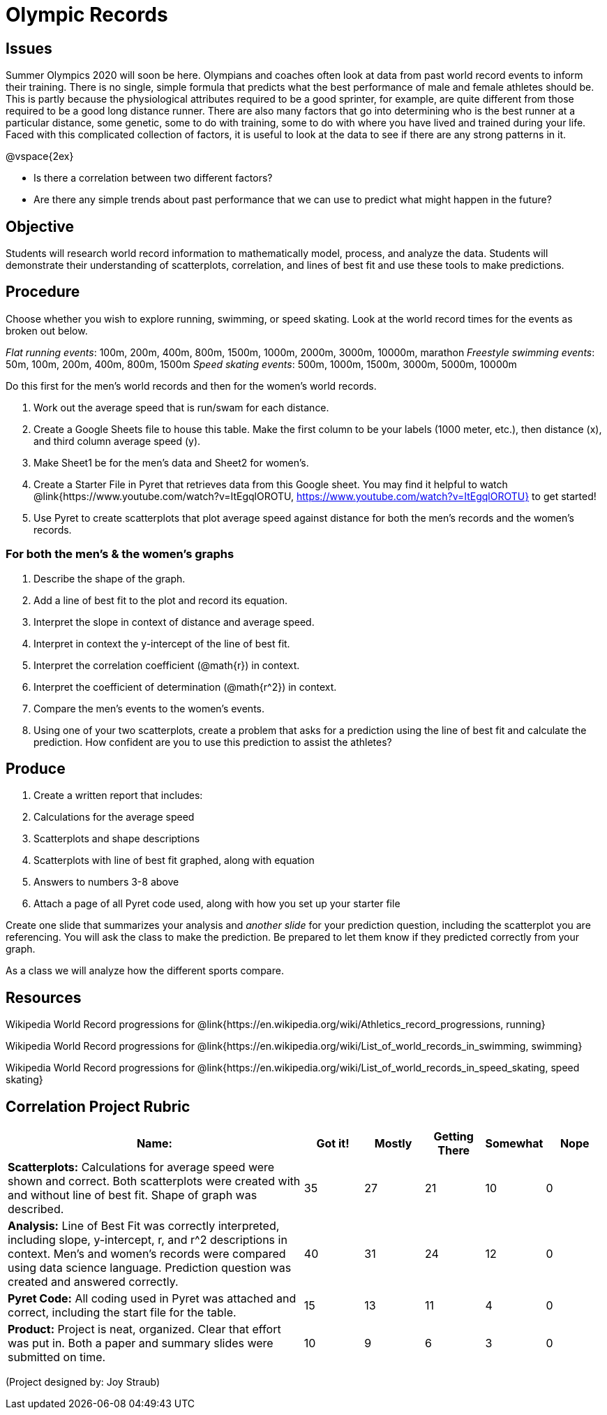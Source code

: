 = Olympic Records

== Issues
Summer Olympics 2020 will soon be here.  Olympians and coaches often look at data from past world record events to inform their training.  There is no single, simple formula that predicts what the best performance of male and female athletes should be.  This is partly because the physiological attributes required to be a good sprinter, for example, are quite different from those required to be a good long distance runner.  There are also many factors that go into determining who is the best runner at a particular distance, some genetic, some to do with training, some to do with where you have lived and trained during your life.  Faced with this complicated collection of factors, it is useful to look at the data to see if there are any strong patterns in it.  

@vspace{2ex}

- Is there a correlation between two different factors?
- Are there any simple trends about past performance that we can use to predict what might happen in the future?

== Objective

Students will research world record information to mathematically model, process, and analyze the data.  Students will demonstrate their understanding of scatterplots, correlation, and lines of best fit and use these tools to make predictions.

== Procedure

Choose whether you wish to explore running, swimming, or speed skating. Look at the world record times for the events as broken out below.  

_Flat running events_:  100m, 200m, 400m, 800m, 1500m, 1000m, 2000m, 3000m, 10000m, marathon
_Freestyle swimming events_: 50m, 100m, 200m, 400m, 800m, 1500m
_Speed skating events_:  500m, 1000m, 1500m, 3000m, 5000m, 10000m

Do this first for the men’s world records and then for the women’s world records.  

. Work out the average speed that is run/swam for each distance.  
. Create a Google Sheets file to house this table. Make the first column to be your labels (1000 meter, etc.), then distance (x), and third column average speed (y).  
. Make Sheet1 be for the men’s data and Sheet2 for women’s.
. Create a Starter File in Pyret that retrieves data from this Google sheet. You may find it helpful to watch @link{https://www.youtube.com/watch?v=ItEgqlOROTU, https://www.youtube.com/watch?v=ItEgqlOROTU} to get started!
. Use Pyret to create scatterplots that plot average speed against distance for both the men’s records and the women’s records.
 
=== For both the men’s & the women’s graphs

. Describe the shape of the graph.
. Add a line of best fit to the plot and record its equation.
. Interpret the slope in context of distance and average speed.
. Interpret in context the y-intercept of the line of best fit.
. Interpret the correlation coefficient (@math{r}) in context.
. Interpret the coefficient of determination (@math{r^2}) in context.
. Compare the men’s events to the women’s events.
. Using one of your two scatterplots, create a problem that asks for a prediction using the line of best fit and calculate the prediction.  How confident are you to use this prediction to assist the athletes?

== Produce

. Create a written report that includes:
. Calculations for the average speed
. Scatterplots and shape descriptions
. Scatterplots with line of best fit graphed, along with equation
. Answers to numbers 3-8 above
. Attach a page of all Pyret code used, along with how you set up your starter file

Create one slide that summarizes your analysis and _another slide_ for your prediction question, including the scatterplot you are referencing.  You will ask the class to make the prediction.  Be prepared to let them know if they predicted correctly from your graph.

As a class we will analyze how the different sports compare.

== Resources

Wikipedia World Record progressions for @link{https://en.wikipedia.org/wiki/Athletics_record_progressions, running}

Wikipedia World Record progressions for @link{https://en.wikipedia.org/wiki/List_of_world_records_in_swimming, swimming}

Wikipedia World Record progressions for @link{https://en.wikipedia.org/wiki/List_of_world_records_in_speed_skating, speed skating}


== Correlation Project Rubric
[cols="5,1,1,1,1,1", options="header"]
|===
| Name:		|Got it!	| Mostly	| Getting There |	Somewhat | Nope
| *Scatterplots:* Calculations for average speed were shown and correct.  Both scatterplots were created with and without line of best fit.  Shape of graph was described.
| 35 | 27 | 21 | 10 | 0
| *Analysis:* Line of Best Fit was correctly interpreted, including slope, y-intercept, r, and r^2 descriptions in context.  Men’s and women’s records were compared using data science language.  Prediction question was created and answered correctly.
| 40 | 31 | 24 | 12 | 0
| *Pyret Code:* All coding used in Pyret was attached and correct, including the start file for the table. 
| 15 | 13 | 11 | 4 | 0
| *Product:* Project is neat, organized. Clear that effort was put in. Both a paper and summary slides were submitted on time.
| 10 | 9 | 6 | 3 | 0
|===

(Project designed by: Joy Straub)